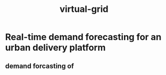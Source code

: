 :PROPERTIES:
:ID:       26ff3a0b-26c7-49f0-832f-6fed2372074a
:END:
#+title: virtual-grid

* Real-time demand forecasting for an urban delivery platform
** demand forcasting of

